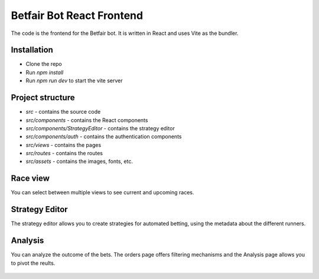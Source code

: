 Betfair Bot React Frontend
==========================
The code is the frontend for the Betfair bot. It is written in React and uses Vite as the bundler.


Installation
------------
* Clone the repo
* Run `npm install`
* Run `npm run dev` to start the vite server


Project structure
-----------------

* `src` - contains the source code
* `src/components` - contains the React components
* `src/components/StrategyEditor` - contains the strategy editor
* `src/components/auth` - contains the authentication components
* `src/views` - contains the pages
* `src/routes` - contains the routes
* `src/assets` - contains the images, fonts, etc.


Race view
---------

You can select between multiple views to see current and upcoming races.

.. figure:: docs/view1.gif

.. figure:: docs/view2.gif


Strategy Editor
---------------

The strategy editor allows you to create strategies for automated betting, using the metadata about the different runners.

.. figure:: docs/strategy.gif


Analysis
--------

You can analyze the outcome of the bets. The orders page offers filtering mechanisms and the Analysis page allows you to pivot the reults.

.. figure:: docs/analysis.gif

.. figure:: docs/orders.gif